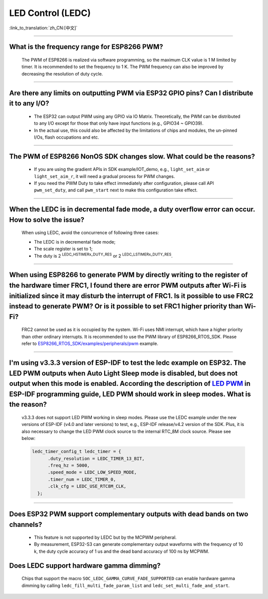 LED Control (LEDC)
==================

:link_to_translation:`zh_CN:[中文]`

.. raw:: html

   <style>
   body {counter-reset: h2}
     h2 {counter-reset: h3}
     h2:before {counter-increment: h2; content: counter(h2) ". "}
     h3:before {counter-increment: h3; content: counter(h2) "." counter(h3) ". "}
     h2.nocount:before, h3.nocount:before, { content: ""; counter-increment: none }
   </style>

--------------

What is the frequency range for ESP8266 PWM?
-----------------------------------------------------------------

  The PWM of ESP8266 is realized via software programming, so the maximum CLK value is 1 M limited by timer. It is recommended to set the frequency to 1 K. The PWM frequency can also be improved by decreasing the resolution of duty cycle.

--------------

Are there any limits on outputting PWM via ESP32 GPIO pins? Can I distribute it to any I/O?
--------------------------------------------------------------------------------------------------------

  - The ESP32 can output PWM using any GPIO via IO Matrix. Theoretically, the PWM can be distributed to any I/O except for those that only have input functions (e.g., GPIO34 ~ GPIO39).
  - In the actual use, this could also be affected by the limitations of chips and modules, the un-pinned I/Os, flash occupations and etc.

--------------

The PWM of ESP8266 NonOS SDK changes slow. What could be the reasons?
---------------------------------------------------------------------------------------------------

  - If you are using the gradient APIs in SDK example/IOT_demo, e.g., ``light_set_aim`` or ``light_set_aim_r``, it will need a gradual process for PWM changes.
  - If you need the PWM Duty to take effect immediately after configuration, please call API ``pwm_set_duty``, and call ``pwm_start`` next to make this configuration take effect.

--------------

When the LEDC is in decremental fade mode, a duty overflow error can occur. How to solve the issue?
----------------------------------------------------------------------------------------------------------------

  When using LEDC, avoid the concurrence of following three cases:

  - The LEDC is in decremental fade mode;
  - The scale register is set to 1;
  - The duty is 2 :sup:`LEDC_HSTIMERx_DUTY_RES` or 2 :sup:`LEDC_LSTIMERx_DUTY_RES`.

-----------------

When using ESP8266 to generate PWM by directly writing to the register of the hardware timer FRC1, I found there are error PWM outputs after Wi-Fi is initialized since it may disturb the interrupt of FRC1. Is it possible to use FRC2 instead to generate PWM? Or is it possible to set FRC1 higher priority than Wi-Fi?
--------------------------------------------------------------------------------------------------------------------------------------------------------------------------------------------------------------------------------------------------------------------------------------------------------------------------------------------------------------------------------------------------------------------------------------------------------------

  FRC2 cannot be used as it is occupied by the system. Wi-Fi uses NMI interrupt, which have a higher priority than other ordinary interrupts. It is recommended to use the PWM library of ESP8266_RTOS_SDK. Please refer to `ESP8266_RTOS_SDK/examples/peripherals/pwm <https://github.com/espressif/ESP8266_RTOS_SDK/tree/release/v3.4/examples/peripherals/pwm>`_ example.

-------------------------

I'm using v3.3.3 version of ESP-IDF to test the ledc example on ESP32. The LED PWM outputs when Auto Light Sleep mode is disabled, but does not output when this mode is enabled. According the description of  `LED PWM <https://docs.espressif.com/projects/esp-idf/zh_CN/latest/esp32/api-reference/peripherals/ledc.html?highlight=pwm#id1>`_  in ESP-IDF programming guide, LED PWM should work in sleep modes. What is the reason?
------------------------------------------------------------------------------------------------------------------------------------------------------------------------------------------------------------------------------------------------------------------------------------------------------------------------------------------------------------------------------------------------------------------------------------------------------------------------------------------------------------------------------------------------------------------------------------------------------------------------

  v3.3.3 does not support LED PWM working in sleep modes. Please use the LEDC example under the new versions of ESP-IDF (v4.0 and later versions) to test, e.g., ESP-IDF release/v4.2 version of the SDK. Plus, it is also necessary to change the LED PWM clock source to the internal RTC_8M clock source. Please see below:

  .. code-block:: c

      ledc_timer_config_t ledc_timer = {
            .duty_resolution = LEDC_TIMER_13_BIT,
            .freq_hz = 5000,
            .speed_mode = LEDC_LOW_SPEED_MODE,
            .timer_num = LEDC_TIMER_0,
            .clk_cfg = LEDC_USE_RTC8M_CLK,
        };

-------------------------

Does ESP32 PWM support complementary outputs with dead bands on two channels?
------------------------------------------------------------------------------------------------------------

  - This feature is not supported by LEDC but by the MCPWM peripheral.
  - By measurement, ESP32-S3 can generate complementary output waveforms with the frequency of 10 k, the duty cycle accuracy of 1 us and the dead band accuracy of 100 ns by MCPWM.

Does LEDC support hardware gamma dimming?
--------------------------------------------------------------

  Chips that support the macro ``SOC_LEDC_GAMMA_CURVE_FADE_SUPPORTED`` can enable hardware gamma dimming by calling ``ledc_fill_multi_fade_param_list`` and ``ledc_set_multi_fade_and_start``.
